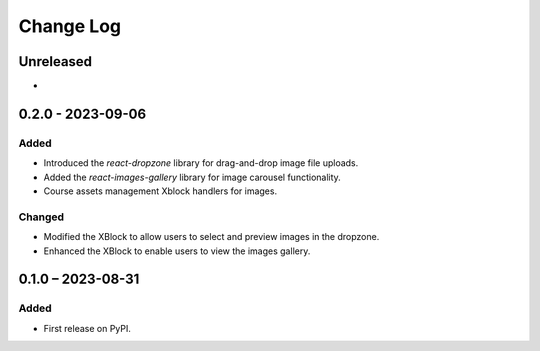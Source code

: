 Change Log
##########

..
   All enhancements and patches to imagesgallery will be documented
   in this file.  It adheres to the structure of https://keepachangelog.com/ ,
   but in reStructuredText instead of Markdown (for ease of incorporation into
   Sphinx documentation and the PyPI description).

   This project adheres to Semantic Versioning (https://semver.org/).

.. There should always be an "Unreleased" section for changes pending release.

Unreleased
**********

*

0.2.0 - 2023-09-06
**********************************************

Added
=====

* Introduced the `react-dropzone` library for drag-and-drop image file uploads.
* Added the `react-images-gallery` library for image carousel functionality.
* Course assets management Xblock handlers for images.

Changed
=======

* Modified the XBlock to allow users to select and preview images in the dropzone.
* Enhanced the XBlock to enable users to view the images gallery.

0.1.0 – 2023-08-31
**********************************************

Added
=====

* First release on PyPI.

